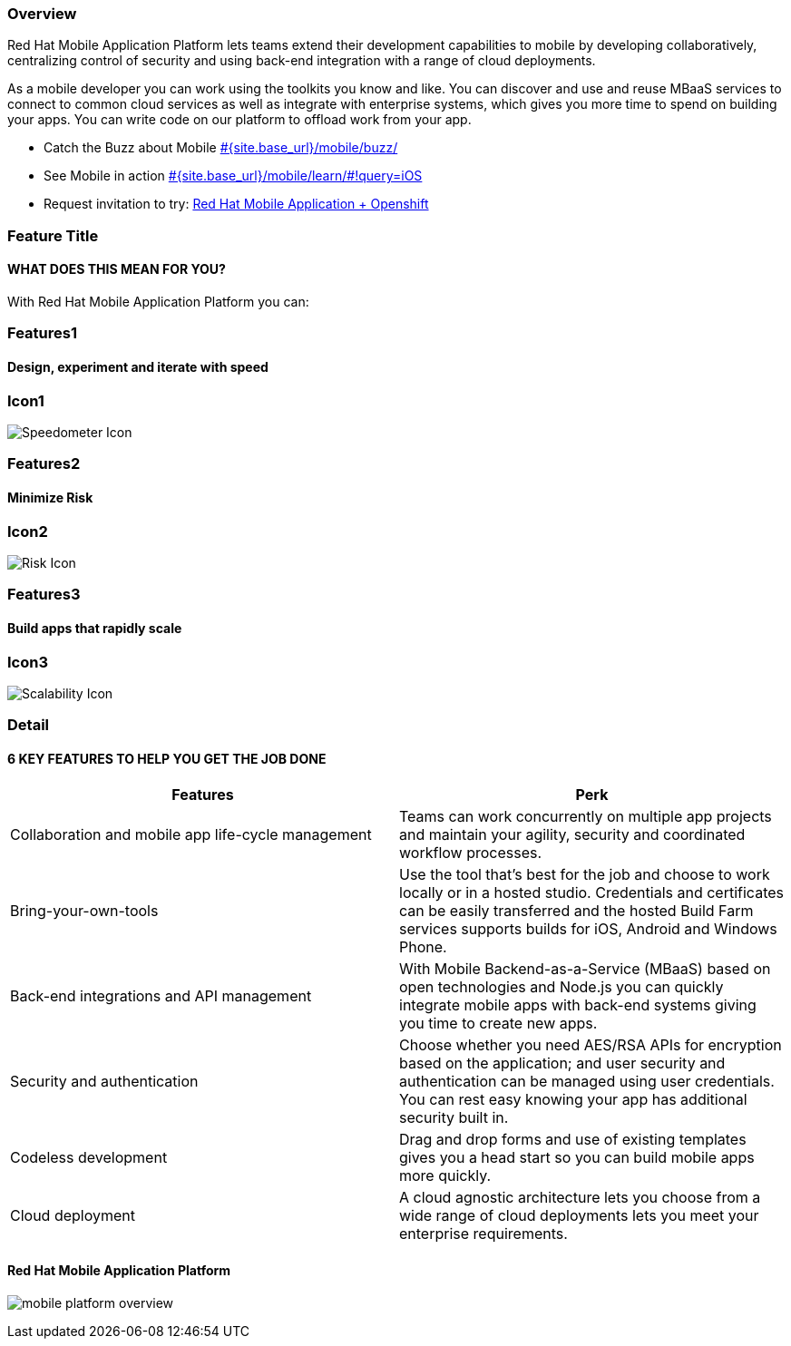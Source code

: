 :awestruct-layout: product-overview
:awestruct-status: yellow
:awestruct-interpolate: true
:leveloffset: 1
:awestruct-description: Product information about Red Hat Mobile Application Platform
:title: Red Hat Mobile Application Platform

== Overview

Red Hat Mobile Application Platform lets teams extend their development capabilities to mobile by developing collaboratively, centralizing control of security and using back-end integration with a range of cloud deployments.

As a mobile developer you can work using the toolkits you know and like. You can discover and use and reuse MBaaS services to connect to common cloud services as well as integrate with enterprise systems, which gives you more time to spend on building your apps. You can write code on our platform to offload work from your app.

* Catch the Buzz about Mobile link:#{site.base_url}/mobile/buzz/[#{site.base_url}/mobile/buzz/]
* See Mobile in action link:#{site.base_url}/mobile/learn/\#!query=iOS[#{site.base_url}/mobile/learn/#!query=iOS]
* Request invitation to try: link:https://openshift.feedhenry.com[Red Hat Mobile Application + Openshift]


== Feature Title
=== WHAT DOES THIS MEAN FOR YOU?

With Red Hat Mobile Application Platform you can:

== Features1

=== Design, experiment and iterate with speed

== Icon1
image:#{cdn(site.base_url + '/images/products/mobileplatform/products_speedometer.png')}["Speedometer Icon"]

== Features2

=== Minimize Risk

== Icon2
image:#{cdn(site.base_url + '/images/products/mobileplatform/products_risk_shield.png')}["Risk Icon"]


== Features3

=== Build apps that rapidly scale

== Icon3
image:#{cdn(site.base_url + '/images/products/mobileplatform/products_scalability.png')}["Scalability Icon"]


== Detail
=== 6 KEY FEATURES TO HELP YOU GET THE JOB DONE

|===
|Features | Perk

| Collaboration and mobile app life-cycle management
| Teams can work concurrently on multiple app projects and maintain your agility, security and coordinated workflow processes.

| Bring-your-own-tools
| Use the tool that’s best for the job and choose to work locally or in a hosted studio.  Credentials and certificates can be easily transferred and the hosted Build Farm services supports builds for iOS, Android and Windows Phone.

| Back-end integrations and API management
| With Mobile Backend-as-a-Service (MBaaS) based on open technologies and Node.js you can quickly integrate mobile apps with back-end systems giving you time to create new apps.

| Security and authentication
| Choose whether you need AES/RSA APIs for encryption based on the application; and user security and authentication can be managed using user credentials.  You can rest easy knowing your app has additional security built in.

| Codeless development
| Drag and drop forms and use of existing templates gives you a head start so you can build mobile apps more quickly.

| Cloud deployment
| A cloud agnostic architecture lets you choose from a wide range of cloud deployments lets you meet your enterprise requirements.
|===


=== Red Hat Mobile Application Platform

image:#{cdn(site.base_url + '/images/products/mobileplatform/mobile_platform_overview.png')}[]


